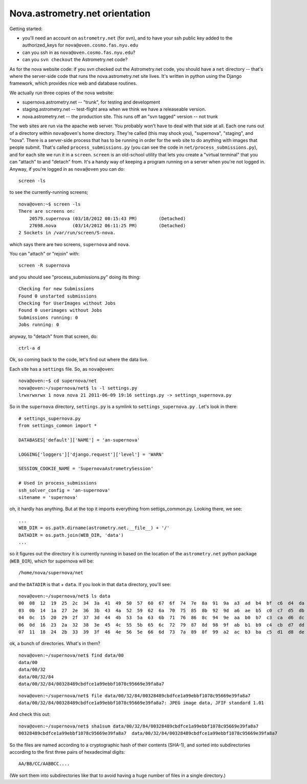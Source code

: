 .. _nova_orient:

Nova.astrometry.net orientation
===============================

Getting started:

* you'll need an account on ``astrometry.net`` (for svn), and
  to have your ssh public key added to the authorized_keys for
  ``nova@oven.cosmo.fas.nyu.edu``
* can you ssh in as ``nova@oven.cosmo.fas.nyu.edu``?
* can you ``svn checkout`` the Astrometry.net code?


As for the nova website code: if you svn checked out the Astrometry.net 
code, you should have a ``net`` directory -- that's where the server-side 
code that runs the nova.astrometry.net site lives.  It's written in python 
using the Django framework, which provides nice web and database routines.

We actually run three copies of the nova website:

* supernova.astrometry.net -- "trunk", for testing and development
* staging.astrometry.net -- test-flight area when we think we have a releaseable version.
* nova.astrometry.net -- the production site.  This runs off an "svn tagged" version -- not trunk

The web sites are run via the apache web server.  You probably won't have 
to deal with that side at all.  Each one runs out of a directory within 
``nova@oven``'s home directory.  They're called (this may shock you), 
"supernova", "staging", and "nova".  There is a server-side process that 
has to be running in order for the web site to do anything with images 
that people submit.  That's called ``process_submissions.py`` (you can see 
the code in ``net/process_submissions.py``), and for each site we run it in a 
``screen``.  ``screen`` is an old-school utility that lets you create a 
"virtual terminal" that you can "attach" to and "detach" from.  It's a 
handy way of keeping a program running on a server when you're not logged 
in.  Anyway, if you're logged in as ``nova@oven`` you can do::

    screen -ls

to see the currently-running screens;

::

    nova@oven:~$ screen -ls
    There are screens on:
     	20579.supernova	(03/18/2012 08:15:43 PM)	(Detached)
     	27698.nova	(03/14/2012 06:11:25 PM)	(Detached)
    2 Sockets in /var/run/screen/S-nova.

which says there are two screens, ``supernova`` and ``nova``.

You can "attach" or "rejoin" with::

    screen -R supernova

and you should see "process_submissions.py" doing its thing::

    Checking for new Submissions
    Found 0 unstarted submissions
    Checking for UserImages without Jobs
    Found 0 userimages without Jobs
    Submissions running: 0
    Jobs running: 0

anyway, to "detach" from that screen, do::

    ctrl-a d


Ok, so coming back to the code, let's find out where the data live.

Each site has a ``settings`` file.  So, as ``nova@oven``::

    nova@oven:~$ cd supernova/net
    nova@oven:~/supernova/net$ ls -l settings.py
    lrwxrwxrwx 1 nova nova 21 2011-06-09 19:16 settings.py -> settings_supernova.py

So in the ``supernova`` directory, ``settings.py`` is a symlink to
``settings_supernova.py`` .  Let's look in there::

    # settings_supernova.py
    from settings_common import *
    
    DATABASES['default']['NAME'] = 'an-supernova'
    
    LOGGING['loggers']['django.request']['level'] = 'WARN'
    
    SESSION_COOKIE_NAME = 'SupernovaAstrometrySession'
    
    # Used in process_submissions
    ssh_solver_config = 'an-supernova'
    sitename = 'supernova'

oh, it hardly has anything.  But at the top it imports everything from 
settigs_common.py.  Looking there, we see::

    ...
    WEB_DIR = os.path.dirname(astrometry.net.__file__) + '/'
    DATADIR = os.path.join(WEB_DIR, 'data')
    ...

so it figures out the directory it is currently running in based on the 
location of the ``astrometry.net`` python package (``WEB_DIR``), which for 
supernova will be::

    /home/nova/supernova/net

and the ``DATADIR`` is that + ``data``.  If you look in that ``data`` directory, you'll see::

    nova@oven:~/supernova/net$ ls data
    00  08  12  19  25  2c  34  3a  41  49  50  57  60  67  6f  74  7e  8a  91  9a  a3  ad  b4  bf  c6  d4  da  e0  eb  f5
    03  0b  14  1a  27  2e  36  3b  43  4a  52  59  62  6a  70  75  85  8b  92  9d  a6  ae  b5  c0  c7  d5  db  e2  ef  fa
    04  0c  15  20  29  2f  37  3d  44  4b  53  5a  63  6b  71  76  86  8c  94  9e  aa  b0  b7  c3  ca  d6  dc  e4  f0  fb
    06  0d  16  23  2a  32  38  3e  45  4c  55  5b  65  6c  72  79  87  8d  98  9f  ab  b1  b9  c4  cb  d7  dd  e6  f2  fd
    07  11  18  24  2b  33  39  3f  46  4e  56  5e  66  6d  73  7a  89  8f  99  a2  ac  b3  ba  c5  d1  d8  de  e9  f3  ff

ok, a bunch of directories.  What's in them?

::

    nova@oven:~/supernova/net$ find data/00
    data/00
    data/00/32
    data/00/32/84
    data/00/32/84/00328489cbdfce1a99ebbf1078c95669e39fa8a7

::

    nova@oven:~/supernova/net$ file data/00/32/84/00328489cbdfce1a99ebbf1078c95669e39fa8a7
    data/00/32/84/00328489cbdfce1a99ebbf1078c95669e39fa8a7: JPEG image data, JFIF standard 1.01

And check this out::

    nova@oven:~/supernova/net$ sha1sum data/00/32/84/00328489cbdfce1a99ebbf1078c95669e39fa8a7
    00328489cbdfce1a99ebbf1078c95669e39fa8a7  data/00/32/84/00328489cbdfce1a99ebbf1078c95669e39fa8a7
    
So the files are named according to a cryptographic hash of their contents 
(SHA-1), and sorted into subdirectories according to the first three pairs 
of hexadecimal digits::

    AA/BB/CC/AABBCC....

(We sort them into subdirectories like that to avoid having a huge number 
of files in a single directory.)

